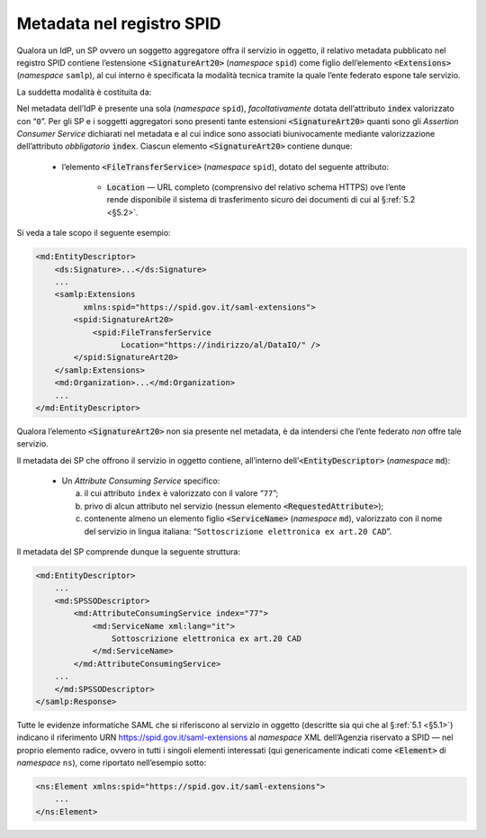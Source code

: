 .. _`§4.6`:

Metadata nel registro SPID
==========================

Qualora un IdP, un SP ovvero un soggetto aggregatore offra il servizio
in oggetto, il relativo metadata pubblicato nel registro SPID contiene
l’estensione :code:`<SignatureArt20>` (*namespace* ``spid``) come figlio
dell’elemento :code:`<Extensions>` (*namespace* ``samlp``), al cui
interno è specificata la modalità tecnica tramite la quale l’ente
federato espone tale servizio.

La suddetta modalità è costituita da:

Nel metadata dell’IdP è presente una sola 
(*namespace* ``spid``), *facoltativamente* dotata dell’attributo
:code:`index` valorizzato con “``0``”. Per gli SP e i soggetti
aggregatori sono presenti tante estensioni :code:`<SignatureArt20>`
quanti sono gli *Assertion Consumer Service* dichiarati nel metadata
e al cui indice sono associati biunivocamente mediante valorizzazione
dell’attributo *obbligatorio* :code:`index`. Ciascun elemento
:code:`<SignatureArt20>` contiene dunque:

 * l’elemento :code:`<FileTransferService>` (*namespace* ``spid``),
   dotato del seguente attributo:
   
    * :code:`Location` —  URL completo (comprensivo del relativo schema
      HTTPS) ove l’ente rende disponibile il sistema di trasferimento
      sicuro dei documenti di cui al §\ :ref:`5.2 <§5.2>`.

Si veda a tale scopo il seguente esempio:

.. code-block:: xml

 <md:EntityDescriptor>
     <ds:Signature>...</ds:Signature>
     ...
     <samlp:Extensions
           xmlns:spid="https://spid.gov.it/saml-extensions">
         <spid:SignatureArt20>
             <spid:FileTransferService
                   Location="https://indirizzo/al/DataIO/" />
         </spid:SignatureArt20>
     </samlp:Extensions>
     <md:Organization>...</md:Organization>
     ...
 </md:EntityDescriptor>

Qualora l’elemento :code:`<SignatureArt20>` non sia presente nel metadata,
è da intendersi che l’ente federato *non* offre tale servizio.

Il metadata dei SP che offrono il servizio in oggetto contiene, all’interno
dell’\ :code:`<EntityDescriptor>` (*namespace* ``md``):

 * Un *Attribute Consuming Service* specifico:

   a. il cui attributo ``index`` è valorizzato con il valore “``77``”;
 
   b. privo di alcun attributo nel servizio (nessun elemento :code:`<RequestedAttribute>`);
 
   c. contenente almeno un elemento figlio :code:`<ServiceName>`
      (*namespace* ``md``), valorizzato con il nome del servizio in lingua
      italiana: “``Sottoscrizione elettronica ex art.20 CAD``”.

Il metadata del SP comprende dunque la seguente struttura:

.. code-block:: xml

 <md:EntityDescriptor>
     ...
     <md:SPSSODescriptor>
         <md:AttributeConsumingService index="77">
             <md:ServiceName xml:lang="it">
                 Sottoscrizione elettronica ex art.20 CAD
             </md:ServiceName>
         </md:AttributeConsumingService>
     ...
     </md:SPSSODescriptor>
 </samlp:Response>


Tutte le evidenze informatiche SAML che si riferiscono al servizio in
oggetto (descritte sia qui che al §\ :ref:`5.1 <§5.1>`) indicano il
riferimento URN https://spid.gov.it/saml-extensions al *namespace* XML
dell’Agenzia riservato a SPID — nel proprio elemento radice, ovvero in
tutti i singoli elementi interessati (qui genericamente indicati come
:code:`<Element>` di *namespace* ``ns``), come riportato nell’esempio
sotto:

.. code-block:: xml
  
 <ns:Element xmlns:spid="https://spid.gov.it/saml-extensions">
     ...
 </ns:Element>


.. forum_italia::
   :topic_id: 12109
   :scope: document

